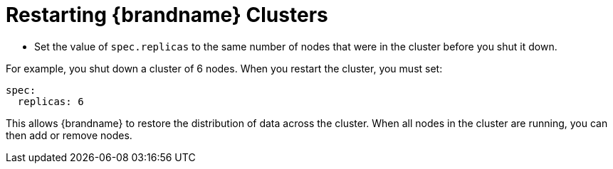[id='restarting-{context}']
= Restarting {brandname} Clusters

* Set the value of `spec.replicas` to the same number of nodes that were in the
cluster before you shut it down.

For example, you shut down a cluster of 6 nodes. When you restart the cluster,
you must set:

----
spec:
  replicas: 6
----

This allows {brandname} to restore the distribution of data across the cluster.
When all nodes in the cluster are running, you can then add or remove nodes.
